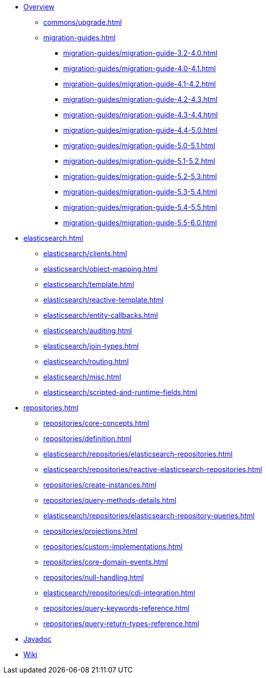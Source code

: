* xref:index.adoc[Overview]
** xref:commons/upgrade.adoc[]
** xref:migration-guides.adoc[]
*** xref:migration-guides/migration-guide-3.2-4.0.adoc[]
*** xref:migration-guides/migration-guide-4.0-4.1.adoc[]
*** xref:migration-guides/migration-guide-4.1-4.2.adoc[]
*** xref:migration-guides/migration-guide-4.2-4.3.adoc[]
*** xref:migration-guides/migration-guide-4.3-4.4.adoc[]
*** xref:migration-guides/migration-guide-4.4-5.0.adoc[]
*** xref:migration-guides/migration-guide-5.0-5.1.adoc[]
*** xref:migration-guides/migration-guide-5.1-5.2.adoc[]
*** xref:migration-guides/migration-guide-5.2-5.3.adoc[]
*** xref:migration-guides/migration-guide-5.3-5.4.adoc[]
*** xref:migration-guides/migration-guide-5.4-5.5.adoc[]
*** xref:migration-guides/migration-guide-5.5-6.0.adoc[]


* xref:elasticsearch.adoc[]
** xref:elasticsearch/clients.adoc[]
** xref:elasticsearch/object-mapping.adoc[]
** xref:elasticsearch/template.adoc[]
** xref:elasticsearch/reactive-template.adoc[]
** xref:elasticsearch/entity-callbacks.adoc[]
** xref:elasticsearch/auditing.adoc[]
** xref:elasticsearch/join-types.adoc[]
** xref:elasticsearch/routing.adoc[]
** xref:elasticsearch/misc.adoc[]
** xref:elasticsearch/scripted-and-runtime-fields.adoc[]

* xref:repositories.adoc[]
** xref:repositories/core-concepts.adoc[]
** xref:repositories/definition.adoc[]
** xref:elasticsearch/repositories/elasticsearch-repositories.adoc[]
** xref:elasticsearch/repositories/reactive-elasticsearch-repositories.adoc[]
** xref:repositories/create-instances.adoc[]
** xref:repositories/query-methods-details.adoc[]
** xref:elasticsearch/repositories/elasticsearch-repository-queries.adoc[]
** xref:repositories/projections.adoc[]
** xref:repositories/custom-implementations.adoc[]
** xref:repositories/core-domain-events.adoc[]
** xref:repositories/null-handling.adoc[]
** xref:elasticsearch/repositories/cdi-integration.adoc[]
** xref:repositories/query-keywords-reference.adoc[]
** xref:repositories/query-return-types-reference.adoc[]

* xref:attachment$api/java/index.html[Javadoc,role=link-external,window=_blank]
* https://github.com/spring-projects/spring-data-commons/wiki[Wiki,role=link-external,window=_blank]
